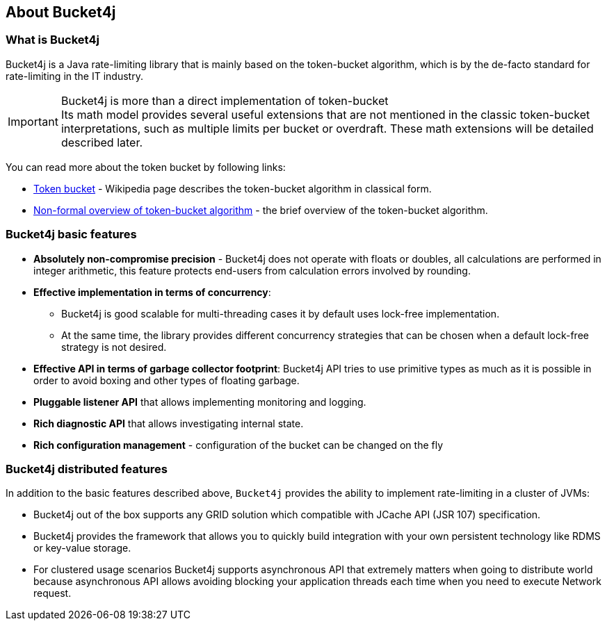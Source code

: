 == About Bucket4j
=== What is Bucket4j
Bucket4j is a Java rate-limiting library that is mainly based on the token-bucket algorithm, which is by the de-facto standard for rate-limiting in the IT industry.

.Bucket4j is more than a direct implementation of token-bucket
IMPORTANT: Its math model provides several useful extensions that are not mentioned in the classic token-bucket interpretations, such as multiple limits per bucket or overdraft. These math extensions will be detailed described later.

You can read more about the token bucket by following links:

* https://en.wikipedia.org/wiki/Token_bucket[Token bucket] - Wikipedia page describes the token-bucket algorithm in classical form.
* https://vbukhtoyarov-java.blogspot.com/2021/11/non-formal-overview-of-token-bucket.html[Non-formal overview of token-bucket algorithm] - the brief overview of the token-bucket algorithm.

=== Bucket4j basic features
* *Absolutely non-compromise precision* - Bucket4j does not operate with floats or doubles, all calculations are performed in integer arithmetic, this feature protects end-users from calculation errors involved by rounding.
* *Effective implementation in terms of concurrency*:
- Bucket4j is good scalable for multi-threading cases it by default uses lock-free implementation.
- At the same time, the library provides different concurrency strategies that can be chosen when a default lock-free strategy is not desired.
* *Effective API in terms of garbage collector footprint*: Bucket4j API tries to use primitive types as much as it is possible in order to avoid boxing and other types of floating garbage.
* *Pluggable listener API* that allows implementing monitoring and logging.
* *Rich diagnostic API* that allows investigating internal state.
* *Rich configuration management* - configuration of the bucket can be changed on the fly

=== Bucket4j distributed features
In addition to the basic features described above, `Bucket4j` provides the ability to implement rate-limiting in a cluster of JVMs:

* Bucket4j out of the box supports any GRID solution which compatible with JCache API (JSR 107) specification.
* Bucket4j provides the framework that allows you to quickly build integration with your own persistent technology like RDMS or key-value storage.
* For clustered usage scenarios Bucket4j supports asynchronous API that extremely matters when going to distribute world because asynchronous API allows avoiding blocking your application threads each time when you need to execute Network request.

